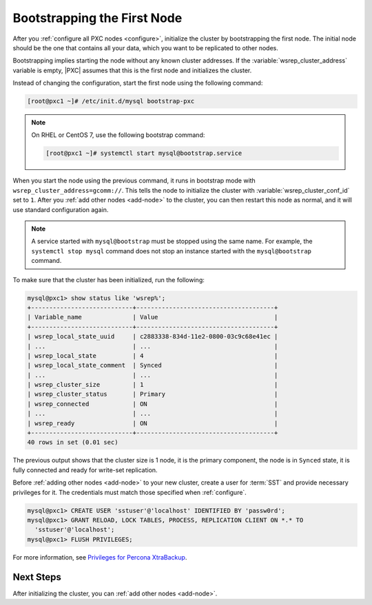.. _bootstrap:

============================
Bootstrapping the First Node
============================

After you :ref:`configure all PXC nodes <configure>`,
initialize the cluster by bootstrapping the first node.
The initial node should be the one that contains all your data,
which you want to be replicated to other nodes.

Bootstrapping implies starting the node without any known cluster addresses.
If the :variable:`wsrep_cluster_address` variable is empty,
|PXC| assumes that this is the first node and initializes the cluster.

Instead of changing the configuration,
start the first node using the following command:

.. code-block:: bash

   [root@pxc1 ~]# /etc/init.d/mysql bootstrap-pxc

.. note::

   On RHEL or CentOS 7, use the following bootstrap command:

   .. code-block:: bash

      [root@pxc1 ~]# systemctl start mysql@bootstrap.service

When you start the node using the previous command,
it runs in bootstrap mode with ``wsrep_cluster_address=gcomm://``.
This tells the node to initialize the cluster
with :variable:`wsrep_cluster_conf_id` set to ``1``.
After you :ref:`add other nodes <add-node>` to the cluster,
you can then restart this node as normal,
and it will use standard configuration again.

.. note::

   A service started with ``mysql@bootstrap`` must be stopped using the same name. For example, the ``systemctl stop mysql`` command
   does not stop an instance started with the ``mysql@bootstrap`` command.

To make sure that the cluster has been initialized, run the following:

.. code-block:: sql

   mysql@pxc1> show status like 'wsrep%';
   +----------------------------+--------------------------------------+
   | Variable_name              | Value                                |
   +----------------------------+--------------------------------------+
   | wsrep_local_state_uuid     | c2883338-834d-11e2-0800-03c9c68e41ec |
   | ...                        | ...                                  |
   | wsrep_local_state          | 4                                    |
   | wsrep_local_state_comment  | Synced                               |
   | ...                        | ...                                  |
   | wsrep_cluster_size         | 1                                    |
   | wsrep_cluster_status       | Primary                              |
   | wsrep_connected            | ON                                   |
   | ...                        | ...                                  |
   | wsrep_ready                | ON                                   |
   +----------------------------+--------------------------------------+
   40 rows in set (0.01 sec)

The previous output shows that the cluster size is 1 node,
it is the primary component, the node is in ``Synced`` state,
it is fully connected and ready for write-set replication.

Before :ref:`adding other nodes <add-node>` to your new cluster,
create a user for :term:`SST` and provide necessary privileges for it.
The credentials must match those specified when :ref:`configure`.

.. code-block:: sql

   mysql@pxc1> CREATE USER 'sstuser'@'localhost' IDENTIFIED BY 'passw0rd';
   mysql@pxc1> GRANT RELOAD, LOCK TABLES, PROCESS, REPLICATION CLIENT ON *.* TO
     'sstuser'@'localhost';
   mysql@pxc1> FLUSH PRIVILEGES;

For more information, see `Privileges for Percona XtraBackup
<https://www.percona.com/doc/percona-xtrabackup/2.4/using_xtrabackup/privileges.html>`_.

Next Steps
==========

After initializing the cluster, you can :ref:`add other nodes <add-node>`.
